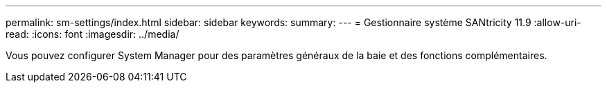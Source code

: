 ---
permalink: sm-settings/index.html 
sidebar: sidebar 
keywords:  
summary:  
---
= Gestionnaire système SANtricity 11.9
:allow-uri-read: 
:icons: font
:imagesdir: ../media/


[role="lead"]
Vous pouvez configurer System Manager pour des paramètres généraux de la baie et des fonctions complémentaires.

